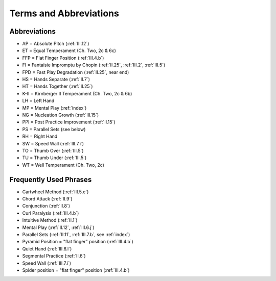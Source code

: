 .. _terms:

Terms and Abbreviations
-----------------------

Abbreviations
^^^^^^^^^^^^^

* AP = Absolute Pitch (:ref:`III.12`)
* ET = Equal Temperament (Ch. Two, 2c & 6c)
* FFP = Flat Finger Position (:ref:`III.4.b`)
* FI = Fantaisie Impromptu by Chopin (:ref:`II.25`, :ref:`III.2`, :ref:`III.5`) 
* FPD = Fast Play Degradation (:ref:`II.25`, near end)
* HS = Hands Separate (:ref:`II.7`)
* HT = Hands Together (:ref:`II.25`)
* K-II = Kirnberger II Temperament (Ch. Two, 2c & 6b) 
* LH = Left Hand
* MP = Mental Play (:ref:`index`)
* NG = Nucleation Growth (:ref:`III.15`)
* PPI = Post Practice Improvement (:ref:`II.15`)
* PS = Parallel Sets (see below)
* RH = Right Hand
* SW = Speed Wall (:ref:`III.7.i`)
* TO = Thumb Over (:ref:`III.5`)
* TU = Thumb Under (:ref:`III.5`)
* WT = Well Temperament (Ch. Two, 2c)

Frequently Used Phrases
^^^^^^^^^^^^^^^^^^^^^^^

* Cartwheel Method (:ref:`III.5.e`) 
* Chord Attack (:ref:`II.9`)
* Conjunction (:ref:`II.8`)
* Curl Paralysis (:ref:`III.4.b`)
* Intuitive Method (:ref:`II.1`) 
* Mental Play (:ref:`II.12`, :ref:`III.6.j`)
* Parallel Sets (:ref:`II.11`, :ref:`III.7.b`, see :ref:`index`)
* Pyramid Position = "flat finger" position (:ref:`III.4.b`) 
* Quiet Hand (:ref:`III.6.l`)
* Segmental Practice (:ref:`II.6`)
* Speed Wall (:ref:`III.7.i`)
* Spider position = "flat finger" position (:ref:`III.4.b`)
